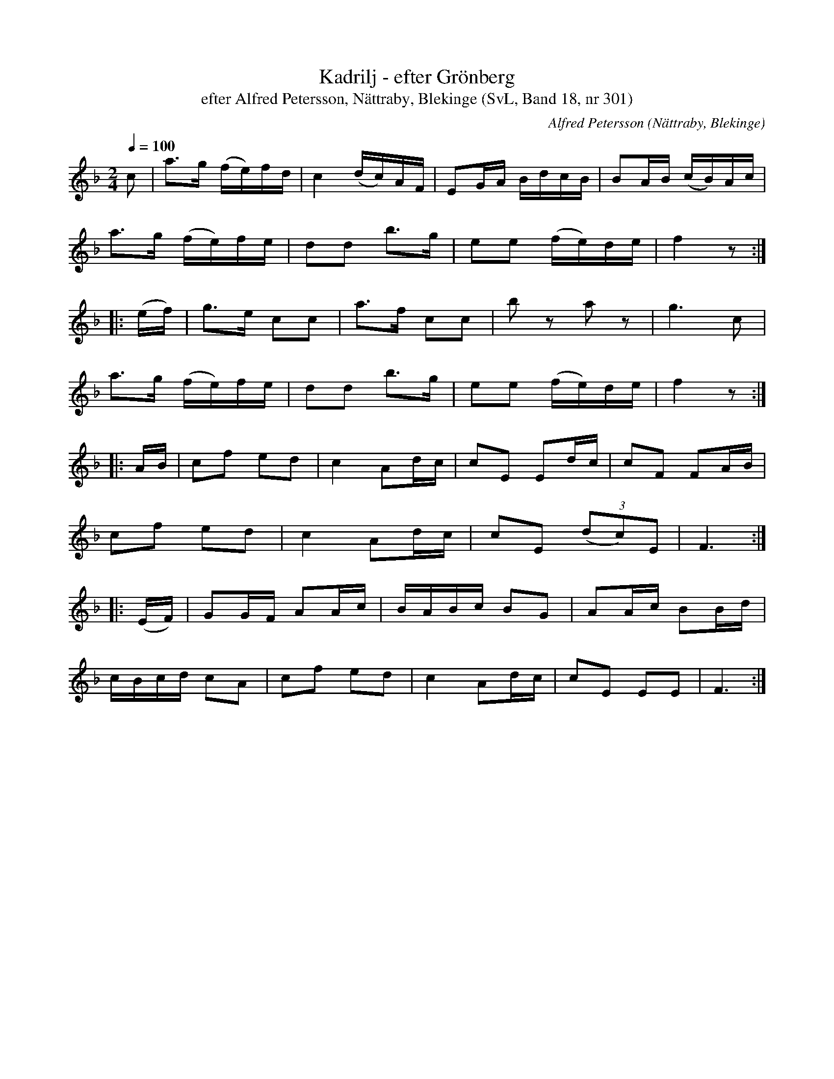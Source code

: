 %%abc-charset utf-8

X:301
T:Kadrilj - efter Grönberg
T:efter Alfred Petersson, Nättraby, Blekinge (SvL, Band 18, nr 301)
N:Svenska Låtar, Band 18 nr 301
O:Nättraby, Blekinge
S:Svenska Låtar Blekinge nr 301
R:Kadrilj
C:Alfred Petersson
M:2/4
L:1/16
Q:1/4=100
Z:Konverterad till abc-format av Olle Paulsson 05-01-03
K:F
c2|a3g (fe)fd|c4 (dc)AF|E2GA BdcB|B2AB (cB)Ac|
a3g (fe)fe|d2d2 b3g|e2e2 (fe)de|f4 z2:|
|:(ef)|g3e c2c2|a3f c2c2|b2 z2 a2 z2|g6 c2|
a3g (fe)fe|d2d2 b3g|e2e2 (fe)de|f4 z2:|
|:AB|c2f2 e2d2|c4 A2dc|c2E2 E2dc|c2F2 F2AB|
c2f2 e2d2|c4 A2dc|c2E2 (3(d2c2)E2|F6:|
|:(EF)|G2GF A2Ac|BABc B2G2|A2Ac B2Bd|
cBcd c2A2|c2f2 e2d2|c4 A2dc|c2E2 E2E2|F6:|

